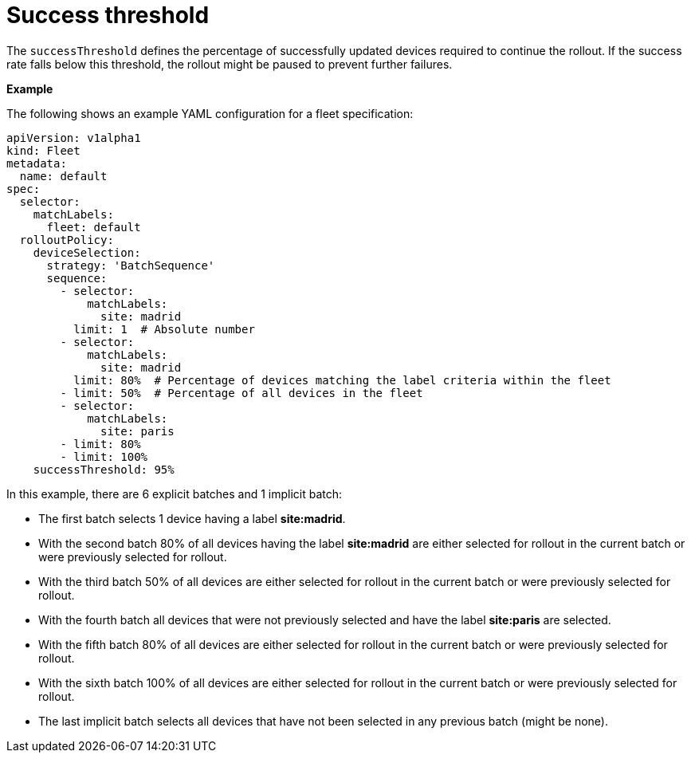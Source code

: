 :_mod-docs-content-type: REFERENCE

[id="edge-manager-success-threshold"]

= Success threshold

The `successThreshold` defines the percentage of successfully updated devices required to continue the rollout. 
If the success rate falls below this threshold, the rollout might be paused to prevent further failures.

*Example*

The following shows an example YAML configuration for a fleet specification:

[literal, options="nowrap" subs="+attributes"]
----
apiVersion: v1alpha1
kind: Fleet
metadata:
  name: default
spec:
  selector:
    matchLabels:
      fleet: default
  rolloutPolicy:
    deviceSelection:
      strategy: 'BatchSequence'
      sequence:
        - selector:
            matchLabels:
              site: madrid
          limit: 1  # Absolute number
        - selector:
            matchLabels:
              site: madrid
          limit: 80%  # Percentage of devices matching the label criteria within the fleet
        - limit: 50%  # Percentage of all devices in the fleet
        - selector:
            matchLabels:
              site: paris
        - limit: 80%
        - limit: 100%
    successThreshold: 95%
----

In this example, there are 6 explicit batches and 1 implicit batch:

* The first batch selects 1 device having a label *site:madrid*.
* With the second batch 80% of all devices having the label *site:madrid* are either selected for rollout in the current batch or were previously selected for rollout.
* With the third batch 50% of all devices are either selected for rollout in the current batch or were previously selected for rollout.
* With the fourth batch all devices that were not previously selected and have the label *site:paris* are selected.
* With the fifth batch 80% of all devices are either selected for rollout in the current batch or were previously selected for rollout.
* With the sixth batch 100% of all devices are either selected for rollout in the current batch or were previously selected for rollout.
* The last implicit batch selects all devices that have not been selected in any previous batch (might be none).
